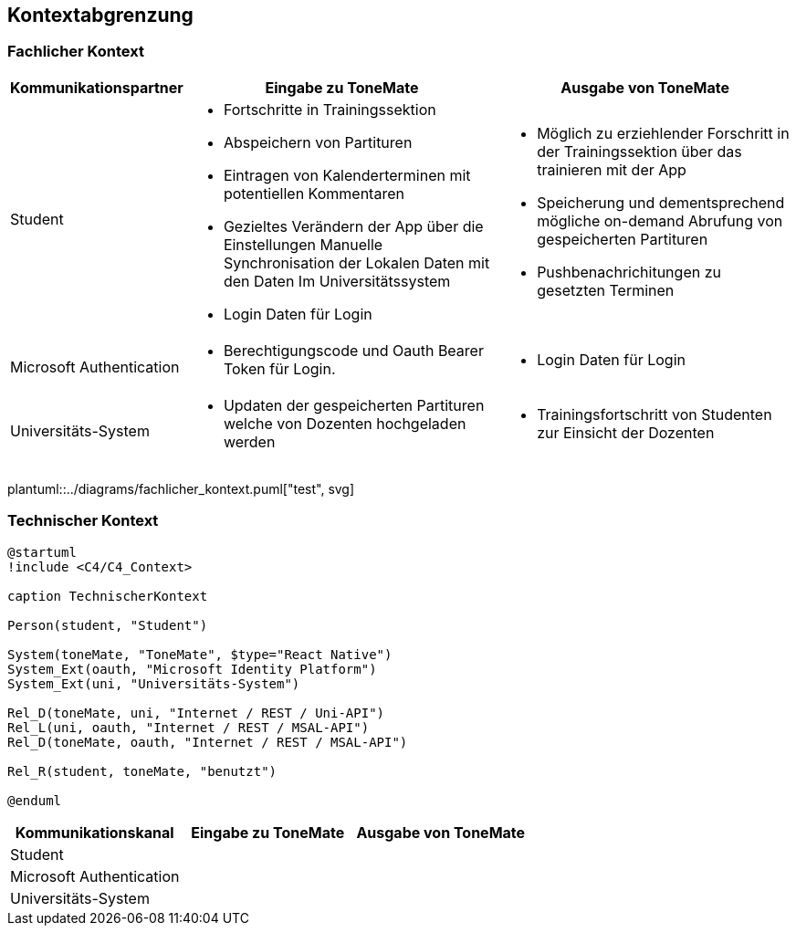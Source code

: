 == Kontextabgrenzung

=== Fachlicher Kontext

[%autowidth]
|===
|Kommunikationspartner |Eingabe zu ToneMate |Ausgabe von ToneMate

|Student
a|* Fortschritte in Trainingssektion 
 * Abspeichern von Partituren 
 * Eintragen von Kalenderterminen mit potentiellen Kommentaren 
 * Gezieltes Verändern der App über die Einstellungen 
 Manuelle Synchronisation der Lokalen Daten mit den Daten Im Universitätssystem
 * Login Daten für Login
a|* Möglich zu erziehlender Forschritt in der Trainingssektion über das trainieren mit der App 
 * Speicherung und dementsprechend mögliche on-demand Abrufung von gespeicherten Partituren 
 * Pushbenachrichitungen zu gesetzten Terminen

|Microsoft Authentication
a| * Berechtigungscode und Oauth Bearer Token für Login. 
a| * Login Daten für Login

|Universitäts-System
a|* Updaten der gespeicherten Partituren welche von Dozenten hochgeladen werden
a|* Trainingsfortschritt von Studenten zur Einsicht der Dozenten
|===

plantuml::../diagrams/fachlicher_kontext.puml["test", svg]

=== Technischer Kontext

[plantuml]
....
@startuml
!include <C4/C4_Context>

caption TechnischerKontext

Person(student, "Student")

System(toneMate, "ToneMate", $type="React Native")
System_Ext(oauth, "Microsoft Identity Platform")
System_Ext(uni, "Universitäts-System")

Rel_D(toneMate, uni, "Internet / REST / Uni-API")
Rel_L(uni, oauth, "Internet / REST / MSAL-API")
Rel_D(toneMate, oauth, "Internet / REST / MSAL-API")

Rel_R(student, toneMate, "benutzt")

@enduml
....

|===
|Kommunikationskanal |Eingabe zu ToneMate |Ausgabe von ToneMate

|Student
|
|

|Microsoft Authentication
|
|

|Universitäts-System
|
|
|===
